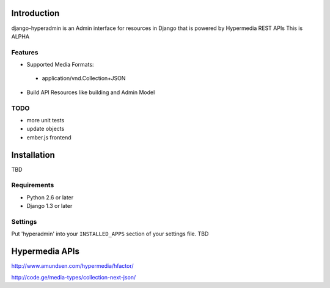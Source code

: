 .. image:: https://secure.travis-ci.org/zbyte64/django-hyperadmin.png?branch=master
   :target: http://travis-ci.org/zbyte64/django-hyperadmin


Introduction
============

django-hyperadmin is an Admin interface for resources in Django that is powered by Hypermedia REST APIs
This is ALPHA

--------
Features
--------
* Supported Media Formats:
 * application/vnd.Collection+JSON
* Build API Resources like building and Admin Model

----
TODO
----
* more unit tests
* update objects
* ember.js frontend


Installation
============

TBD

------------
Requirements
------------

* Python 2.6 or later
* Django 1.3 or later


--------
Settings
--------

Put 'hyperadmin' into your ``INSTALLED_APPS`` section of your settings file.
TBD


Hypermedia APIs
===============

http://www.amundsen.com/hypermedia/hfactor/

http://code.ge/media-types/collection-next-json/
